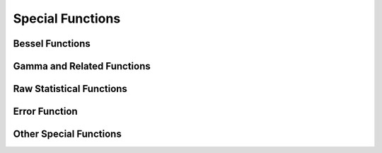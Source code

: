 Special Functions
=================

.. https://docs.scipy.org/doc/scipy/reference/special.html

Bessel Functions
----------------

.. autosummary::
   :toctree: generated/
   :nosignatures:

   cupyx.scipy.special.j0
   cupyx.scipy.special.j1
   cupyx.scipy.special.y0
   cupyx.scipy.special.y1
   cupyx.scipy.special.i0
   cupyx.scipy.special.i1


Gamma and Related Functions
---------------------------

.. autosummary::
   :toctree: generated/
   :nosignatures:

   cupyx.scipy.special.gamma
   cupyx.scipy.special.gammaln
   cupyx.scipy.special.polygamma
   cupyx.scipy.special.digamma


Raw Statistical Functions
-------------------------

.. autosummary::
   :toctree: generated/
   :nosignatures:

   cupyx.scipy.special.ndtr


Error Function
--------------

.. autosummary::
   :toctree: generated/
   :nosignatures:

   cupyx.scipy.special.erf
   cupyx.scipy.special.erfc
   cupyx.scipy.special.erfcx
   cupyx.scipy.special.erfinv
   cupyx.scipy.special.erfcinv


Other Special Functions
-----------------------

.. autosummary::
   :toctree: generated/
   :nosignatures:

   cupyx.scipy.special.zeta
